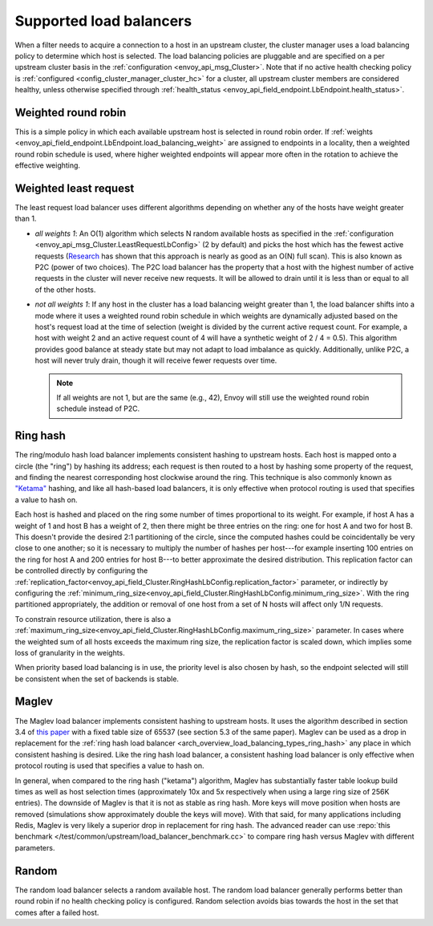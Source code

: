 .. _arch_overview_load_balancing_types:

Supported load balancers
------------------------

When a filter needs to acquire a connection to a host in an upstream cluster, the cluster manager
uses a load balancing policy to determine which host is selected. The load balancing policies are
pluggable and are specified on a per upstream cluster basis in the :ref:`configuration
<envoy_api_msg_Cluster>`. Note that if no active health checking policy is :ref:`configured
<config_cluster_manager_cluster_hc>` for a cluster, all upstream cluster members are considered
healthy, unless otherwise specified through
:ref:`health_status <envoy_api_field_endpoint.LbEndpoint.health_status>`.

.. _arch_overview_load_balancing_types_round_robin:

Weighted round robin
^^^^^^^^^^^^^^^^^^^^

This is a simple policy in which each available upstream host is selected in round
robin order. If :ref:`weights
<envoy_api_field_endpoint.LbEndpoint.load_balancing_weight>` are assigned to
endpoints in a locality, then a weighted round robin schedule is used, where
higher weighted endpoints will appear more often in the rotation to achieve the
effective weighting.

.. _arch_overview_load_balancing_types_least_request:

Weighted least request
^^^^^^^^^^^^^^^^^^^^^^

The least request load balancer uses different algorithms depending on whether any of the hosts have
weight greater than 1.

* *all weights 1*: An O(1) algorithm which selects N random available hosts as specified in the
  :ref:`configuration <envoy_api_msg_Cluster.LeastRequestLbConfig>` (2 by default) and picks the
  host which has the fewest active requests (`Research
  <http://www.eecs.harvard.edu/~michaelm/postscripts/handbook2001.pdf>`_ has shown that this
  approach is nearly as good as an O(N) full scan). This is also known as P2C (power of two
  choices). The P2C load balancer has the property that a host with the highest number of active
  requests in the cluster will never receive new requests. It will be allowed to drain until it is
  less than or equal to all of the other hosts.
* *not all weights 1*:  If any host in the cluster has a load balancing weight greater than 1, the
  load balancer shifts into a mode where it uses a weighted round robin schedule in which weights
  are dynamically adjusted based on the host's request load at the time of selection (weight is
  divided by the current active request count. For example, a host with weight 2 and an active
  request count of 4 will have a synthetic weight of 2 / 4 = 0.5). This algorithm provides good
  balance at steady state but may not adapt to load imbalance as quickly. Additionally, unlike P2C,
  a host will never truly drain, though it will receive fewer requests over time.

  .. note::
    If all weights are not 1, but are the same (e.g., 42), Envoy will still use the weighted round
    robin schedule instead of P2C.

.. _arch_overview_load_balancing_types_ring_hash:

Ring hash
^^^^^^^^^

The ring/modulo hash load balancer implements consistent hashing to upstream hosts. Each host is
mapped onto a circle (the "ring") by hashing its address; each request is then routed to a host by
hashing some property of the request, and finding the nearest corresponding host clockwise around
the ring. This technique is also commonly known as `"Ketama" <https://github.com/RJ/ketama>`_
hashing, and like all hash-based load balancers, it is only effective when protocol routing is used
that specifies a value to hash on.

Each host is hashed and placed on the ring some number of times proportional to its weight. For
example, if host A has a weight of 1 and host B has a weight of 2, then there might be three entries
on the ring: one for host A and two for host B. This doesn't provide the desired 2:1 partitioning of
the circle, since the computed hashes could be coincidentally be very close to one another; so it
is necessary to multiply the number of hashes per host---for example inserting 100 entries on the
ring for host A and 200 entries for host B---to better approximate the desired distribution. This
replication factor can be controlled directly by configuring the
:ref:`replication_factor<envoy_api_field_Cluster.RingHashLbConfig.replication_factor>`
parameter, or indirectly by configuring the
:ref:`minimum_ring_size<envoy_api_field_Cluster.RingHashLbConfig.minimum_ring_size>`. With the ring
partitioned appropriately, the addition or removal of one host from a set of N hosts will affect
only 1/N requests.

To constrain resource utilization, there is also a
:ref:`maximum_ring_size<envoy_api_field_Cluster.RingHashLbConfig.maximum_ring_size>` parameter. In
cases where the weighted sum of all hosts exceeds the maximum ring size, the replication factor is
scaled down, which implies some loss of granularity in the weights.

When priority based load balancing is in use, the priority level is also chosen by hash, so the
endpoint selected will still be consistent when the set of backends is stable.

.. _arch_overview_load_balancing_types_maglev:

Maglev
^^^^^^

The Maglev load balancer implements consistent hashing to upstream hosts. It uses the algorithm
described in section 3.4 of `this paper <https://static.googleusercontent.com/media/research.google.com/en//pubs/archive/44824.pdf>`_
with a fixed table size of 65537 (see section 5.3 of the same paper). Maglev can be used as a drop
in replacement for the :ref:`ring hash load balancer <arch_overview_load_balancing_types_ring_hash>`
any place in which consistent hashing is desired. Like the ring hash load balancer, a consistent
hashing load balancer is only effective when protocol routing is used that specifies a value to
hash on.

In general, when compared to the ring hash ("ketama") algorithm, Maglev has substantially faster
table lookup build times as well as host selection times (approximately 10x and 5x respectively
when using a large ring size of 256K entries). The downside of Maglev is that it is not as stable
as ring hash. More keys will move position when hosts are removed (simulations show approximately
double the keys will move). With that said, for many applications including Redis, Maglev is very
likely a superior drop in replacement for ring hash. The advanced reader can use
:repo:`this benchmark </test/common/upstream/load_balancer_benchmark.cc>` to compare ring hash
versus Maglev with different parameters.

.. _arch_overview_load_balancing_types_random:

Random
^^^^^^

The random load balancer selects a random available host. The random load balancer generally performs
better than round robin if no health checking policy is configured. Random selection avoids bias
towards the host in the set that comes after a failed host.

